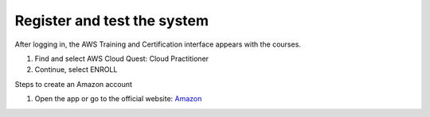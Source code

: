 Register and test the system
====================


After logging in, the AWS Training and Certification interface appears with the courses.

1. Find and select AWS Cloud Quest: Cloud Practitioner
2. Continue, select ENROLL

Steps to create an Amazon account

1. Open the app or go to the official website: `Amazon <https://www.amazon.com>`_

.. image:: pictures/create.png
   :align: center
   :width: 700px
